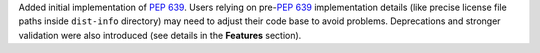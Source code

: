 Added initial implementation of :pep:`639`.
Users relying on pre-:pep:`639` implementation details
(like precise license file paths inside ``dist-info`` directory)
may need to adjust their code base to avoid problems.
Deprecations and stronger validation were also introduced
(see details in the **Features** section).
